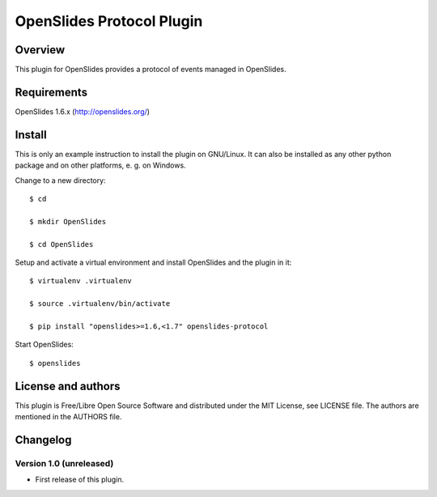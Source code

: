 ============================
 OpenSlides Protocol Plugin
============================

Overview
========

This plugin for OpenSlides provides a protocol of events managed in
OpenSlides.


Requirements
============

OpenSlides 1.6.x (http://openslides.org/)


Install
=======

This is only an example instruction to install the plugin on GNU/Linux. It
can also be installed as any other python package and on other platforms,
e. g. on Windows.

Change to a new directory::

    $ cd

    $ mkdir OpenSlides

    $ cd OpenSlides

Setup and activate a virtual environment and install OpenSlides and the
plugin in it::

    $ virtualenv .virtualenv

    $ source .virtualenv/bin/activate

    $ pip install "openslides>=1.6,<1.7" openslides-protocol

Start OpenSlides::

    $ openslides


License and authors
===================

This plugin is Free/Libre Open Source Software and distributed under the
MIT License, see LICENSE file. The authors are mentioned in the AUTHORS file.


Changelog
=========

Version 1.0 (unreleased)
------------------------
* First release of this plugin.
